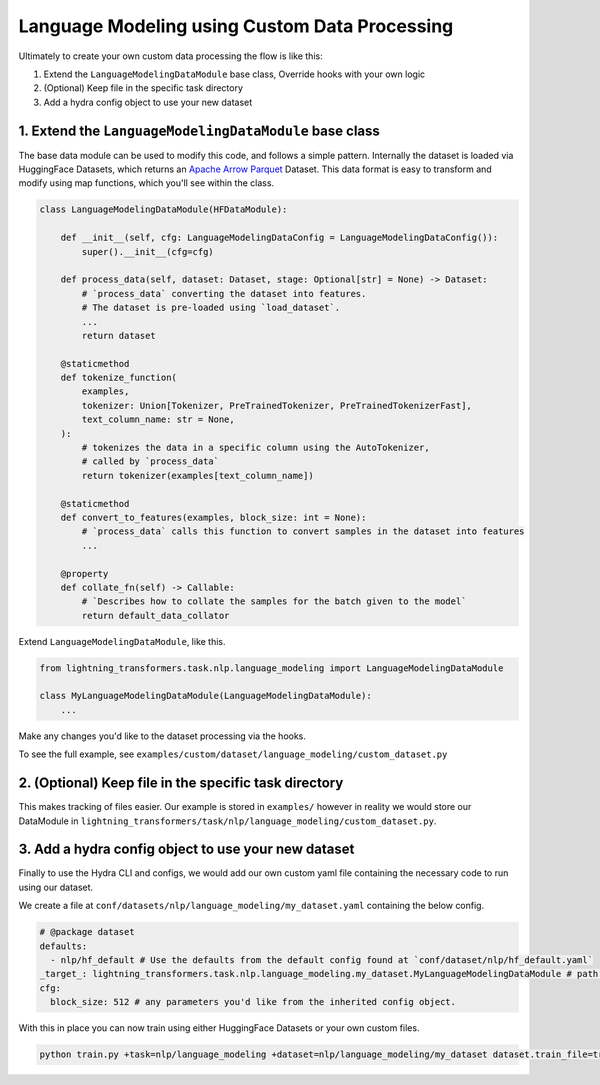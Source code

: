 Language Modeling using Custom Data Processing
^^^^^^^^^^^^^^^^^^^^^^^^^^^^^^^^^^^^^^^^^^^^^^

Ultimately to create your own custom data processing the flow is like this:

1. Extend the ``LanguageModelingDataModule`` base class, Override hooks with your own logic
2. (Optional) Keep file in the specific task directory
3. Add a hydra config object to use your new dataset

1. Extend the ``LanguageModelingDataModule`` base class
"""""""""""""""""""""""""""""""""""""""""""""""""""""""

The base data module can be used to modify this code, and follows a simple pattern. Internally the dataset is loaded via HuggingFace Datasets, which returns an `Apache Arrow Parquet <https://arrow.apache.org/docs/python/generated/pyarrow.parquet.ParquetDataset.html>`_ Dataset. This data format is easy to transform and modify using map functions, which you'll see within the class.

.. code-block:: python

    class LanguageModelingDataModule(HFDataModule):

        def __init__(self, cfg: LanguageModelingDataConfig = LanguageModelingDataConfig()):
            super().__init__(cfg=cfg)

        def process_data(self, dataset: Dataset, stage: Optional[str] = None) -> Dataset:
            # `process_data` converting the dataset into features.
            # The dataset is pre-loaded using `load_dataset`.
            ...
            return dataset

        @staticmethod
        def tokenize_function(
            examples,
            tokenizer: Union[Tokenizer, PreTrainedTokenizer, PreTrainedTokenizerFast],
            text_column_name: str = None,
        ):
            # tokenizes the data in a specific column using the AutoTokenizer,
            # called by `process_data`
            return tokenizer(examples[text_column_name])

        @staticmethod
        def convert_to_features(examples, block_size: int = None):
            # `process_data` calls this function to convert samples in the dataset into features
            ...

        @property
        def collate_fn(self) -> Callable:
            # `Describes how to collate the samples for the batch given to the model`
            return default_data_collator



Extend ``LanguageModelingDataModule``, like this.

.. code-block:: python

    from lightning_transformers.task.nlp.language_modeling import LanguageModelingDataModule

    class MyLanguageModelingDataModule(LanguageModelingDataModule):
        ...

Make any changes you'd like to the dataset processing via the hooks.

To see the full example, see ``examples/custom/dataset/language_modeling/custom_dataset.py``

2. (Optional) Keep file in the specific task directory
""""""""""""""""""""""""""""""""""""""""""""""""""""""

This makes tracking of files easier. Our example is stored in ``examples/`` however in reality we would store our DataModule in ``lightning_transformers/task/nlp/language_modeling/custom_dataset.py``.

3. Add a hydra config object to use your new dataset
""""""""""""""""""""""""""""""""""""""""""""""""""""

Finally to use the Hydra CLI and configs, we would add our own custom yaml file containing the necessary code to run using our dataset.

We create a file at ``conf/datasets/nlp/language_modeling/my_dataset.yaml`` containing the below config.

.. code-block:: yaml

    # @package dataset
    defaults:
      - nlp/hf_default # Use the defaults from the default config found at `conf/dataset/nlp/hf_default.yaml`
    _target_: lightning_transformers.task.nlp.language_modeling.my_dataset.MyLanguageModelingDataModule # path to the class we'd like to instantiate
    cfg:
      block_size: 512 # any parameters you'd like from the inherited config object.

With this in place you can now train using either HuggingFace Datasets or your own custom files.

.. code-block:: bash

    python train.py +task=nlp/language_modeling +dataset=nlp/language_modeling/my_dataset dataset.train_file=train.csv dataset.validation_file=valid.csv
